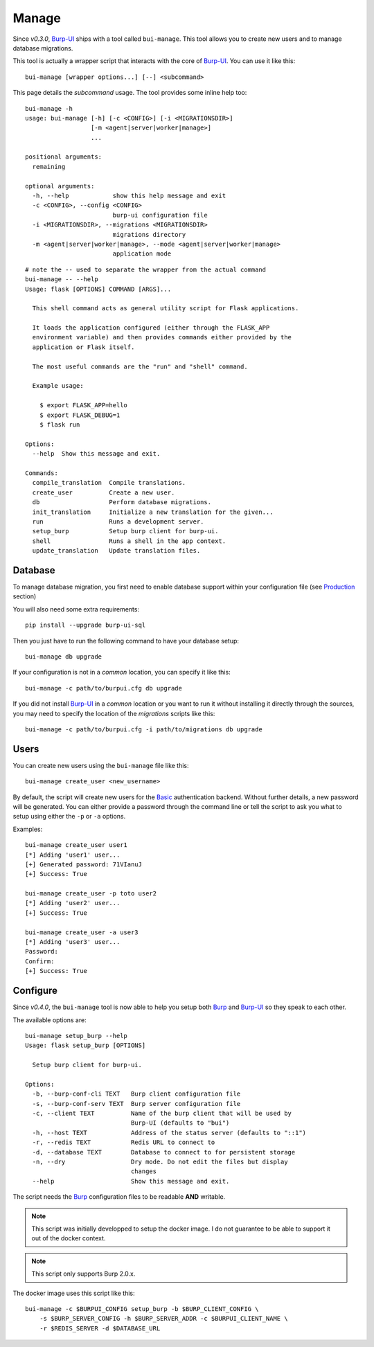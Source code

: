 Manage
======

Since *v0.3.0*, `Burp-UI`_ ships with a tool called ``bui-manage``. This tool
allows you to create new users and to manage database migrations.

This tool is actually a wrapper script that interacts with the core of
`Burp-UI`_. You can use it like this:

::

    bui-manage [wrapper options...] [--] <subcommand>


This page details the *subcommand* usage.
The tool provides some inline help too:

::

    bui-manage -h
    usage: bui-manage [-h] [-c <CONFIG>] [-i <MIGRATIONSDIR>]
                      [-m <agent|server|worker|manage>]
                      ...

    positional arguments:
      remaining

    optional arguments:
      -h, --help            show this help message and exit
      -c <CONFIG>, --config <CONFIG>
                            burp-ui configuration file
      -i <MIGRATIONSDIR>, --migrations <MIGRATIONSDIR>
                            migrations directory
      -m <agent|server|worker|manage>, --mode <agent|server|worker|manage>
                            application mode


::

    # note the -- used to separate the wrapper from the actual command
    bui-manage -- --help
    Usage: flask [OPTIONS] COMMAND [ARGS]...

      This shell command acts as general utility script for Flask applications.

      It loads the application configured (either through the FLASK_APP
      environment variable) and then provides commands either provided by the
      application or Flask itself.

      The most useful commands are the "run" and "shell" command.

      Example usage:

        $ export FLASK_APP=hello
        $ export FLASK_DEBUG=1
        $ flask run

    Options:
      --help  Show this message and exit.

    Commands:
      compile_translation  Compile translations.
      create_user          Create a new user.
      db                   Perform database migrations.
      init_translation     Initialize a new translation for the given...
      run                  Runs a development server.
      setup_burp           Setup burp client for burp-ui.
      shell                Runs a shell in the app context.
      update_translation   Update translation files.


Database
--------

To manage database migration, you first need to enable database support within
your configuration file (see `Production <usage.html#production>`__ section)

You will also need some extra requirements:

::

    pip install --upgrade burp-ui-sql


Then you just have to run the following command to have your database setup:

::

    bui-manage db upgrade


If your configuration is not in a *common* location, you can specify it like
this:

::

    bui-manage -c path/to/burpui.cfg db upgrade


If you did not install `Burp-UI`_ in a *common* location or you want to run it
without installing it directly through the sources, you may need to specify the
location of the *migrations* scripts like this:

::

    bui-manage -c path/to/burpui.cfg -i path/to/migrations db upgrade


Users
-----

You can create new users using the ``bui-manage`` file like this:

::

    bui-manage create_user <new_username>


By default, the script will create new users for the `Basic <usage.html#basic>`_
authentication backend.
Without further details, a new password will be generated.
You can either provide a password through the command line or tell the script to
ask you what to setup using either the ``-p`` or ``-a`` options.

Examples:

::

    bui-manage create_user user1
    [*] Adding 'user1' user...
    [+] Generated password: 71VIanuJ
    [+] Success: True

    bui-manage create_user -p toto user2
    [*] Adding 'user2' user...
    [+] Success: True

    bui-manage create_user -a user3     
    [*] Adding 'user3' user...
    Password: 
    Confirm: 
    [+] Success: True


Configure
---------

Since *v0.4.0*, the ``bui-manage`` tool is now able to help you setup both
`Burp`_ and `Burp-UI`_ so they speak to each other.

The available options are:

::

    bui-manage setup_burp --help
    Usage: flask setup_burp [OPTIONS]

      Setup burp client for burp-ui.

    Options:
      -b, --burp-conf-cli TEXT   Burp client configuration file
      -s, --burp-conf-serv TEXT  Burp server configuration file
      -c, --client TEXT          Name of the burp client that will be used by
                                 Burp-UI (defaults to "bui")
      -h, --host TEXT            Address of the status server (defaults to "::1")
      -r, --redis TEXT           Redis URL to connect to
      -d, --database TEXT        Database to connect to for persistent storage
      -n, --dry                  Dry mode. Do not edit the files but display
                                 changes
      --help                     Show this message and exit.


The script needs the `Burp`_ configuration files to be readable **AND**
writable.

.. note::
    This script was initially developped to setup the docker image. I do not
    guarantee to be able to support it out of the docker context.


.. note::
    This script only supports Burp 2.0.x.


The docker image uses this script like this:

::

    bui-manage -c $BURPUI_CONFIG setup_burp -b $BURP_CLIENT_CONFIG \
        -s $BURP_SERVER_CONFIG -h $BURP_SERVER_ADDR -c $BURPUI_CLIENT_NAME \
        -r $REDIS_SERVER -d $DATABASE_URL


.. _Burp-UI: https://git.ziirish.me/ziirish/burp-ui
.. _Burp: http://burp.grke.org/
